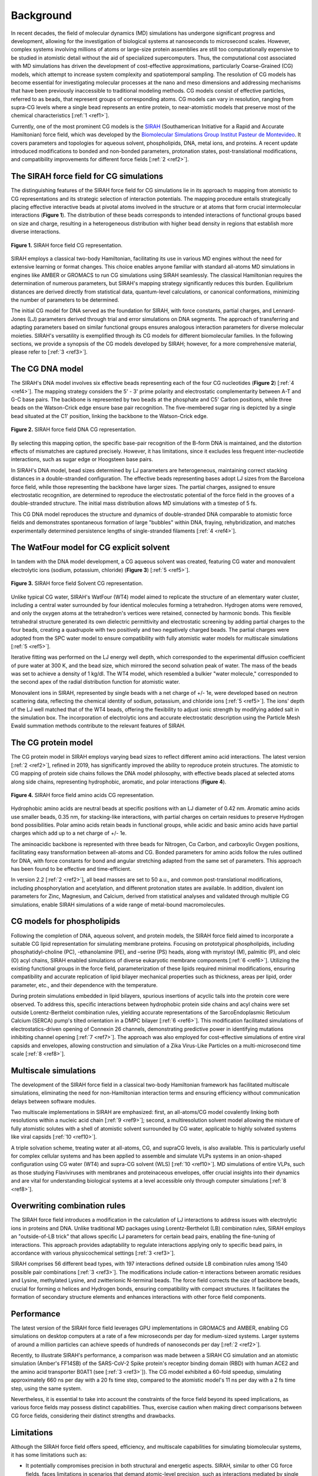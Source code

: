 Background
==================

In recent decades, the field of molecular dynamics (MD) simulations has undergone significant progress and development, allowing for the investigation of biological systems at nanoseconds to microsecond scales. However, complex systems involving millions of atoms or large-size protein assemblies are still too computationally expensive to be studied in atomistic detail without the aid of specialized supercomputers. Thus, the computational cost associated with MD simulations has driven the development of cost-effective approximations, particularly Coarse-Grained (CG) models, which attempt to increase system complexity and spatiotemporal sampling. The resolution of CG models has become essential for investigating molecular processes at the nano and meso dimensions and addressing mechanisms that have been previously inaccessible to traditional modeling methods. CG models consist of effective particles, referred to as beads, that represent groups of corresponding atoms. CG models can vary in resolution, ranging from supra-CG levels where a single bead represents an entire protein, to near-atomistic models that preserve most of the chemical characteristics [:ref:`1 <ref1>`]. 

Currently, one of the most prominent CG models is the `SIRAH <http://www.sirahff.com/>`_ (Southamerican Initiative for a Rapid and Accurate Hamiltonian) force field, which was developed by the `Biomolecular Simulations Group <https://pasteur.uy/laboratorios/simulaciones-biomoleculares/)>`_ `Institut Pasteur de Montevideo <https://pasteur.uy/>`_.  It covers parameters and topologies for aqueous solvent, phospholipids, DNA, metal ions, and proteins. A recent update introduced modifications to bonded and non-bonded parameters, protonation states, post-translational modifications, and compatibility improvements for different force fields [:ref:`2 <ref2>`]. 


The SIRAH force field for CG simulations
-----------------------------------------

The distinguishing features of the SIRAH force field for CG simulations lie in its approach to mapping from atomistic to CG representations and its strategic selection of interaction potentials. The mapping procedure entails strategically placing effective interactive beads at pivotal atoms involved in the structure or at atoms that form crucial intermolecular interactions (**Figure 1**). The distribution of these beads corresponds to intended interactions of functional groups based on size and charge, resulting in a heterogeneous distribution with higher bead density in regions that establish more diverse interactions.

.. figure:: ../images/mousepad-old.png
   :align: center
   :width: 100%
   
   **Figure 1.** SIRAH force field CG representation.   
           
SIRAH employs a classical two-body Hamiltonian, facilitating its use in various MD engines without the need for extensive learning or format changes. This choice enables anyone familiar with standard all-atoms MD simulations in engines like AMBER or GROMACS to run CG simulations using SIRAH seamlessly. The classical Hamiltonian requires the determination of numerous parameters, but SIRAH's mapping strategy significantly reduces this burden. Equilibrium distances are derived directly from statistical data, quantum-level calculations, or canonical conformations, minimizing the number of parameters to be determined.

The initial CG model for DNA served as the foundation for SIRAH, with force constants, partial charges, and Lennard-Jones (LJ) parameters derived through trial and error simulations on DNA segments. The approach of transferring and adapting parameters based on similar functional groups ensures analogous interaction parameters for diverse molecular moieties. SIRAH's versatility is exemplified through its CG models for different biomolecular families. In the following sections, we provide a synopsis of the CG models developed by SIRAH; however, for a more comprehensive material, please refer to [:ref:`3 <ref3>`].


The CG DNA model
-----------------

The SIRAH's DNA model involves six effective beads representing each of the four CG nucleotides (**Figure 2**) [:ref:`4 <ref4>`]. The mapping strategy considers the 5' - 3' prime polarity and electrostatic complementarity between A-T and G-C base pairs. The backbone is represented by two beads at the phosphate and C5' Carbon positions, while three beads on the Watson-Crick edge ensure base pair recognition. The five-membered sugar ring is depicted by a single bead situated at the C1' position, linking the backbone to the Watson-Crick edge.

.. figure:: ../images/mousepad-old-dna.png
   :align: center
   :width: 80%
   
   **Figure 2.** SIRAH force field DNA CG representation.   

By selecting this mapping option, the specific base-pair recognition of the B-form DNA is maintained, and the distortion effects of mismatches are captured precisely. However, it has limitations, since it excludes less frequent inter-nucleotide interactions, such as sugar edge or Hoogsteen base pairs.

In SIRAH's DNA model, bead sizes determined by LJ parameters are heterogeneous, maintaining correct stacking distances in a double-stranded configuration. The effective beads representing bases adopt LJ sizes from the Barcelona force field, while those representing the backbone have larger sizes. The partial charges, assigned to ensure electrostatic recognition, are determined to reproduce the electrostatic potential of the force field in the grooves of a double-stranded structure. The initial mass distribution allows MD simulations with a timestep of 5 fs. 

This CG DNA model reproduces the structure and dynamics of double-stranded DNA comparable to atomistic force fields and demonstrates spontaneous formation of large "bubbles" within DNA, fraying, rehybridization, and matches experimentally determined persistence lengths of single-stranded filaments [:ref:`4 <ref4>`].


The WatFour model for CG explicit solvent
------------------------------------------------

In tandem with the DNA model development, a CG aqueous solvent was created, featuring CG water and monovalent electrolytic ions (sodium, potassium, chloride) (**Figure 3**) [:ref:`5 <ref5>`]. 

.. figure:: ../images/mousepad-old-solvent.png
   :align: center
   :width: 60%
   
   **Figure 3.** SIRAH force field Solvent CG representation.   

Unlike typical CG water, SIRAH's WatFour (WT4) model aimed to replicate the structure of an elementary water cluster, including a central water surrounded by four identical molecules forming a tetrahedron. Hydrogen atoms were removed, and only the oxygen atoms at the tetrahedron's vertices were retained, connected by harmonic bonds. This flexible tetrahedral structure generated its own dielectric permittivity and electrostatic screening by adding partial charges to the four beads, creating a quadrupole with two positively and two negatively charged beads. The partial charges were adopted from the SPC water model to ensure compatibility with fully atomistic water models for multiscale simulations [:ref:`5 <ref5>`].

Iterative fitting was performed on the LJ energy well depth, which corresponded to the experimental diffusion coefficient of pure water at 300 K, and the bead size, which mirrored the second solvation peak of water. The mass of the beads was set to achieve a density of 1 kg/dl. The WT4 model, which resembled a bulkier "water molecule," corresponded to the second apex of the radial distribution function for atomistic water.

Monovalent ions in SIRAH, represented by single beads with a net charge of +/- 1e, were developed based on neutron scattering data, reflecting the chemical identity of sodium, potassium, and chloride ions [:ref:`5 <ref5>`]. The ions' depth of the LJ well matched that of the WT4 beads, offering the flexibility to adjust ionic strength by modifying added salt in the simulation box. The incorporation of electrolytic ions and accurate electrostatic description using the Particle Mesh Ewald summation methods contribute to the relevant features of SIRAH.


The CG protein model
---------------------

The CG protein model in SIRAH employs varying bead sizes to reflect different amino acid interactions. The latest version [:ref:`2 <ref2>`], refined in 2019, has significantly improved the ability to reproduce protein structures. The atomistic to CG mapping of protein side chains follows the DNA model philosophy, with effective beads placed at selected atoms along side chains, representing hydrophobic, aromatic, and polar interactions (**Figure 4**).

.. figure:: ../images/mousepad-old-amino.png
   :align: center
   :width: 90%
   
   **Figure 4.** SIRAH force field amino acids CG representation.  

Hydrophobic amino acids are neutral beads at specific positions with an LJ diameter of 0.42 nm. Aromatic amino acids use smaller beads, 0.35 nm, for stacking-like interactions, with partial charges on certain residues to preserve Hydrogen bond possibilities. Polar amino acids retain beads in functional groups, while acidic and basic amino acids have partial charges which add up to a net charge of +/- 1e.

The aminoacidic backbone is represented with three beads for Nitrogen, Cα Carbon, and carboxylic Oxygen positions, facilitating easy transformation between all-atoms and CG. Bonded parameters for amino acids follow the rules outlined for DNA, with force constants for bond and angular stretching adapted from the same set of parameters. This approach has been found to be effective and time-efficient. 

In version 2.2 [:ref:`2 <ref2>`], all bead masses are set to 50 a.u., and common post-translational modifications, including phosphorylation and acetylation, and different protonation states are available. In addition, divalent ion parameters for Zinc, Magnesium, and Calcium, derived from statistical analyses and validated through multiple CG simulations, enable SIRAH simulations of a wide range of metal-bound macromolecules.


CG models for phospholipids
---------------------------------------

Following the completion of DNA, aqueous solvent, and protein models, the SIRAH force field aimed to incorporate a suitable CG lipid representation for simulating membrane proteins. Focusing on prototypical phospholipids, including phosphatidyl-choline (PC), -ethanolamine (PE), and –serine (PS) heads, along with myristoyl (M), palmitic (P), and oleic (O) acyl chains, SIRAH enabled simulations of diverse eukaryotic membrane components [:ref:`6 <ref6>`]. Utilizing the existing functional groups in the force field, parameterization of these lipids required minimal modifications, ensuring compatibility and accurate replication of lipid bilayer mechanical properties such as thickness, areas per lipid, order parameter, etc., and their dependence with the temperature.

During protein simulations embedded in lipid bilayers, spurious insertions of acyclic tails into the protein core were observed. To address this, specific interactions between hydrophobic protein side chains and acyl chains were set outside Lorentz-Berthelot combination rules, yielding accurate representations of the SarcoEndoplasmic Reticulum Calcium (SERCA) pump's tilted orientation in a DMPC bilayer [:ref:`6 <ref6>`]. This modification facilitated simulations of electrostatics-driven opening of Connexin 26 channels, demonstrating predictive power in identifying mutations inhibiting channel opening [:ref:`7 <ref7>`]. The approach was also employed for cost-effective simulations of entire viral capsids and envelopes, allowing construction and simulation of a Zika Virus-Like Particles on a multi-microsecond time scale [:ref:`8 <ref8>`].


Multiscale simulations
-----------------------

The development of the SIRAH force field in a classical two-body Hamiltonian framework has facilitated multiscale simulations, eliminating the need for non-Hamiltonian interaction terms and ensuring efficiency without communication delays between software modules. 

Two multiscale implementations in SIRAH are emphasized: first, an all-atoms/CG model covalently linking both resolutions within a nucleic acid chain [:ref:`9 <ref9>`]; second, a multiresolution solvent model allowing the mixture of fully atomistic solutes with a shell of atomistic solvent surrounded by CG water, applicable to highly solvated systems like viral capsids [:ref:`10 <ref10>`]. 

A triple solvation scheme, treating water at all-atoms, CG, and supraCG levels, is also available. This is particularly useful for complex cellular systems and has been applied to assemble and simulate VLPs systems in an onion-shaped configuration using CG water (WT4) and supra-CG solvent (WLS) [:ref:`10 <ref10>`]. MD simulations of entire VLPs, such as those studying Flaviviruses with membranes and proteinaceous envelopes, offer crucial insights into their dynamics and are vital for understanding biological systems at a level accessible only through computer simulations [:ref:`8 <ref8>`].


Overwriting combination rules
--------------------------------

The SIRAH force field introduces a modification in the calculation of LJ interactions to address issues with electrolytic ions in proteins and DNA. Unlike traditional MD packages using Lorentz-Berthelot (LB) combination rules, SIRAH employs an "outside-of-LB trick" that allows specific LJ parameters for certain bead pairs, enabling the fine-tuning of interactions. This approach provides adaptability to regulate interactions applying only to specific bead pairs, in accordance with various physicochemical settings [:ref:`3 <ref3>`].

SIRAH comprises 56 different bead types, with 197 interactions defined outside LB combination rules among 1540 possible pair combinations [:ref:`3 <ref3>`]. The modifications include cation-π interactions between aromatic residues and Lysine, methylated Lysine, and zwitterionic N-terminal beads. The force field corrects the size of backbone beads, crucial for forming α helices and Hydrogen bonds, ensuring compatibility with compact structures. It facilitates the formation of secondary structure elements and enhances interactions with other force field components.


Performance
------------

The latest version of the SIRAH force field leverages GPU implementations in GROMACS and AMBER, enabling CG simulations on desktop computers at a rate of a few microseconds per day for medium-sized systems. Larger systems of around a million particles can achieve speeds of hundreds of nanoseconds per day [:ref:`2 <ref2>`]. 

Recently, to illustrate SIRAH's performance, a comparison was made between a SIRAH CG simulation and an atomistic simulation (Amber's FF14SB) of the SARS-CoV-2 Spike protein's receptor binding domain (RBD) with human ACE2 and the amino acid transporter B0AT1 (see [:ref:`3 <ref3>`]). The CG model exhibited a 60-fold speedup, simulating approximately 660 ns per day with a 20 fs time step, compared to the atomistic model's 11 ns per day with a 2 fs time step, using the same system. 

Nevertheless, it is essential to take into account the constraints of the force field beyond its speed implications, as various force fields may possess distinct capabilities. Thus, exercise caution when making direct comparisons between CG force fields, considering their distinct strengths and drawbacks.


Limitations
------------

Although the SIRAH force field offers speed, efficiency, and multiscale capabilities for simulating biomolecular systems, it has some limitations such as: 

* It potentially compromises precision in both structural and energetic aspects. SIRAH, similar to other CG force fields, faces limitations in scenarios that demand atomic-level precision, such as interactions mediated by single water molecules or ligands with specific binding sites. Examples like potassium channels or aquaporins, where individual water molecules play a crucial role, may be challenging for CG models that combine multiple water molecules into a single effective bead.

* Protein folding simulations are not extensively explored. Although SIRAH is successful in reproducing spontaneous aggregation and small peptide folding, the unbiased formation of large helical segments remains challenging. 

* The molecular diversity in biological systems is vast, making it nearly impossible to encompass all relevant biomolecules. Establishing a generally valid methodology for creating arbitrary molecular topologies involves converting new topologies from all-atom to CG, relying on experimental data, organic chemistry knowledge, and physicochemical intuition.


Perspectives
-------------

The rapid advancement of computer power has established MD as a valuable tool in biomedical sciences for understanding intricate processes and vast biological systems. Developing force fields that are universally applicable to all biological molecular families and enable communication at different levels of molecular resolution is a crucial and complex task. Recently, the SIRAH force field expanded its scope by incorporating glycans to simulate polysaccharide chains and protein glycosylation (see [:ref:`11 <ref11>`]). In addition, the lipid diversity will be enhanced by including sphingomyelins, ceramides, and cholesterol, crucial components of endoplasmic reticulum membranes and flaviviral envelopes. Additionally, testing parameters for POPG, a lipid found in bacterial membranes, is underway to improve the realism of antibiotic peptide mode of action descriptions. In the medium term, there are plans to introduce a coarse-grained model for RNA, which is crucial for the description of viral particles and a major area of focus for the group's ongoing research.


References
-------------

.. _ref1:

[1] Borges-Araújo, L.; Patmanidis, I.; Singh, A. P.; Santos, L. H. S.; Sieradzan, A. K.; Vanni, S.; Czaplewski, C.; Pantano, S.; Wataru Shinoda, W.; Monticelli, L.; Liwo, A.; Marrink, S. J.; Souza, P. C. T. Pragmatic Coarse-Graining of Proteins: Models and Applications. Journal of Chemical Theory and Computation. 2023. |Review-2| |Review2-cit| 

.. |Review-2| image:: https://img.shields.io/badge/DOI-10.1021%2Facs.jctc.3c00733-blue?color=blue
   :alt: Access the paper
   :target: https://doi.org/10.1021/acs.jctc.3c00733
   
.. |Review2-cit| image:: https://img.shields.io/endpoint?url=https%3A%2F%2Fapi.juleskreuer.eu%2Fcitation-badge.php%3Fshield%26doi%3D10.1021%2Facs.jctc.3c00733
   :alt: Citation
   :target: https://scholar.google.com.uy/scholar?cites=14982031192725054357

.. _ref2:

[2] Machado, M. R.; Barrera, E. E.; Klein, F.; Soñora, M.; Silva, S.; Pantano, S. The SIRAH 2.0 Force Field: Altius, Fortius, Citius. Journal of Chemical Theory and Computation 2019, 15, 2719–2733. |SIRAH2.0|  |SIRAH2.0-cit|

.. |SIRAH2.0| image:: https://img.shields.io/badge/DOI-10.1021%2Facs.jctc.9b00006-blue
   :alt: Access the paper
   :target: https://doi.org/10.1021/acs.jctc.9b00006

.. |SIRAH2.0-cit| image:: https://img.shields.io/endpoint?url=https%3A%2F%2Fapi.juleskreuer.eu%2Fcitation-badge.php%3Fshield%26doi%3D10.1021%2Facs.jctc.9b00006
   :alt: Citation
   :target: https://scholar.google.com/scholar?oi=bibs&hl=es&cites=5136612330374064800

.. _ref3:

[3] Klein, F.; Soñora, M.; Santos, L. H.; Frigini, E. N.; Ballesteros-Casallas, A.; Machado, M. R.; Pantano, S. The SIRAH force field: a suite for simulations of complex biological systems at the coarse-grained and multiscale levels. Journal of Structural Biology 2023, 107985. |Review| |Review-cit|

.. |Review| image:: https://img.shields.io/badge/DOI-10.1016%2Fj.jsb.2023.107985-blue
   :alt: Access the paper
   :target: https://doi.org/10.1016/j.jsb.2023.107985
   
.. |Review-cit| image:: https://img.shields.io/endpoint?url=https%3A%2F%2Fapi.juleskreuer.eu%2Fcitation-badge.php%3Fshield%26doi%3D10.1016%2Fj.jsb.2023.107985
   :alt: Citation
   :target: https://scholar.google.com/scholar?cites=11014340861876399425

.. _ref4:

[4] Dans, P. D.; Zeida, A.; Machado, M. R.; Pantano, S. A Coarse Grained Model for Atomic-Detailed DNA Simulations with Explicit Electrostatics. Journal of Chemical Theory and Computation 2010, 6, 1711–1725. |DNA| |DNA-cit|

.. |DNA| image:: https://img.shields.io/badge/DOI-10.1021%2Fct900653p-blue
   :alt: Access the paper
   :target: https://doi.org/10.1021/ct900653p

.. |DNA-cit| image:: https://img.shields.io/endpoint?url=https%3A%2F%2Fapi.juleskreuer.eu%2Fcitation-badge.php%3Fshield%26doi%3D10.1021%2Fct900653p
   :alt: Citation
   :target: https://scholar.google.com/scholar?oi=bibs&hl=es&cites=12499613729973955498

.. _ref5:

[5] Darré, L.; Machado, M. R.; Dans, P. D.; Herrera, F. E.; Pantano, S. Another Coarse Grain Model for Aqueous Solvation: WAT FOUR? Journal of Chemical Theory and Computation 2010, 6, 3793–3807. |Solvent| |Solvent-cit|

.. |Solvent| image:: https://img.shields.io/badge/DOI-10.1021%2Fct100379f-blue
   :alt: Access the paper
   :target: https://doi.org/10.1021/ct100379f

.. |Solvent-cit| image:: https://img.shields.io/endpoint?url=https%3A%2F%2Fapi.juleskreuer.eu%2Fcitation-badge.php%3Fshield%26doi%3D10.1021%2Fct100379f
   :alt: Citation
   :target: https://scholar.google.com/scholar?oi=bibs&hl=es&cites=11533073503238221292

.. _ref6:

[6] Barrera, E. E.; Machado, M. R.; Pantano, S. Fat SIRAH: Coarse-Grained Phospholipids To Explore Membrane–Protein Dynamics. Journal of Chemical Theory and Computation 2019, 15, 5674–5688. |FatSirah| |FatSirah-cit|

.. |FatSirah| image:: https://img.shields.io/badge/DOI-10.1021%2Facs.jctc.9b00435-blue
   :alt: Access the paper
   :target: https://doi.org/10.1021/acs.jctc.9b00435
   
.. |FatSirah-cit| image:: https://img.shields.io/endpoint?url=https%3A%2F%2Fapi.juleskreuer.eu%2Fcitation-badge.php%3Fshield%26doi%3D10.1021%2Facs.jctc.9b00435
   :alt: Citation
   :target: https://scholar.google.com/scholar?oi=bibs&hl=es&cites=13191972720970339574

.. _ref7:

[7] Zonta, F.; Buratto, D.; Crispino, G.; Carrer, A.; Bruno, F.; Yang, G.; Mammano, F.; Pantano, S. Cues to Opening Mechanisms From in Silico Electric Field Excitation of Cx26 Hemichannel and in Vitro Mutagenesis Studies in HeLa Transfectans. Frontiers in Molecular Neuroscience 2018, 11, 170. |MemProt-1| |MemProt-cit|     
   
.. |MemProt-1| image:: https://img.shields.io/badge/DOI-10.3389%2Ffnmol.2018.00170-blue
   :alt: Access the paper
   :target: https://doi.org/10.3389/fnmol.2018.00170
   
.. |MemProt-cit| image:: https://img.shields.io/endpoint?url=https%3A%2F%2Fapi.juleskreuer.eu%2Fcitation-badge.php%3Fshield%26doi%3D10.3389%2Ffnmol.2018.00170
   :alt: Citation
   :target: https://scholar.google.com/scholar?cites=7027056542531206464&as_sdt=2005&sciodt=0,5&hl


.. _ref8:

[8] Soñora, M.; Martínez, L.; Pantano, S.; Machado, M. R. Wrapping Up Viruses at Multiscale Resolution: Optimizing PACKMOL and SIRAH Execution for Simulating the Zika Virus. Journal of Chemical Information and Modeling 2021, 61, 408–422. |VLP2| |VLP2-cit|     

.. |VLP2| image:: https://img.shields.io/badge/DOI-10.1021%2Facs.jcim.0c01205-blue
   :alt: Access the paper
   :target: https://doi.org/10.1021/acs.jcim.0c01205
      
.. |VLP2-cit| image:: https://img.shields.io/endpoint?url=https%3A%2F%2Fapi.juleskreuer.eu%2Fcitation-badge.php%3Fshield%26doi%3D10.1021%2Facs.jcim.0c01205
   :alt: Access the paper
   :target: https://scholar.google.com/scholar?cites=8645160591236740149

.. _ref9:

[9] Machado, M. R.; Zeida, A.; Darré, L.; Pantano, S. From quantum to subcellular scales: multi-scale simulation approaches and the SIRAH force field. Interface Focus 2019, 9, 20180085. |MC2|  |MC2-cit| 

.. |MC2| image:: https://img.shields.io/badge/DOI-10.1098%2Frsfs.2018.0085-blue?label=DOI
   :alt: Access the paper
   :target: https://doi.org/10.1098/rsfs.2018.0085

.. |MC2-cit| image:: https://img.shields.io/endpoint?url=https%3A%2F%2Fapi.juleskreuer.eu%2Fcitation-badge.php%3Fshield%26doi%3D10.1098%2Frsfs.2018.0085
   :alt: Citation
   :target: https://scholar.google.com/scholar?cites=5473055142318037579

.. _ref10:

[10] Machado, M. R.; González, H. C.; Pantano, S. MD Simulations of Virus like Particles with Supra CG Solvation Affordable to Desktop Computers. Journal of Chemical Theory and Computation 2017, 13, 5106–5116. |MC1| |MC1-cit|  

.. |MC1| image:: https://img.shields.io/badge/DOI-10.1021%2Facs.jctc.7b00659-blue
   :alt: Access the paper
   :target: https://doi.org/10.1021/acs.jctc.7b00659

.. |MC1-cit| image:: https://img.shields.io/endpoint?url=https%3A%2F%2Fapi.juleskreuer.eu%2Fcitation-badge.php%3Fshield%26doi%3D10.1021%2Facs.jctc.7b00659
   :alt: Citation
   :target: https://scholar.google.com/scholar?cites=16637391138490147245

.. _ref11:

[11] Garay, P. G.; Machado, M. R.; Verli, H.; Pantano, S. SIRAH late harvest: coarse-grained models for protein glycosylation. Journal of Chemical Theory and Computation 2024. |GLY| |GLY-cit|

.. |GLY| image:: https://img.shields.io/badge/DOI-10.1021%2Facs.jctc.3c00783-blue
   :alt: Access the paper
   :target: https://pubs.acs.org/doi/10.1021/acs.jctc.3c00783

.. |GLY-cit| image:: https://img.shields.io/endpoint?url=https%3A%2F%2Fapi.juleskreuer.eu%2Fcitation-badge.php%3Fshield%26doi%3D10.1021%2Facs.jctc.3c00783
   :alt: Citation
